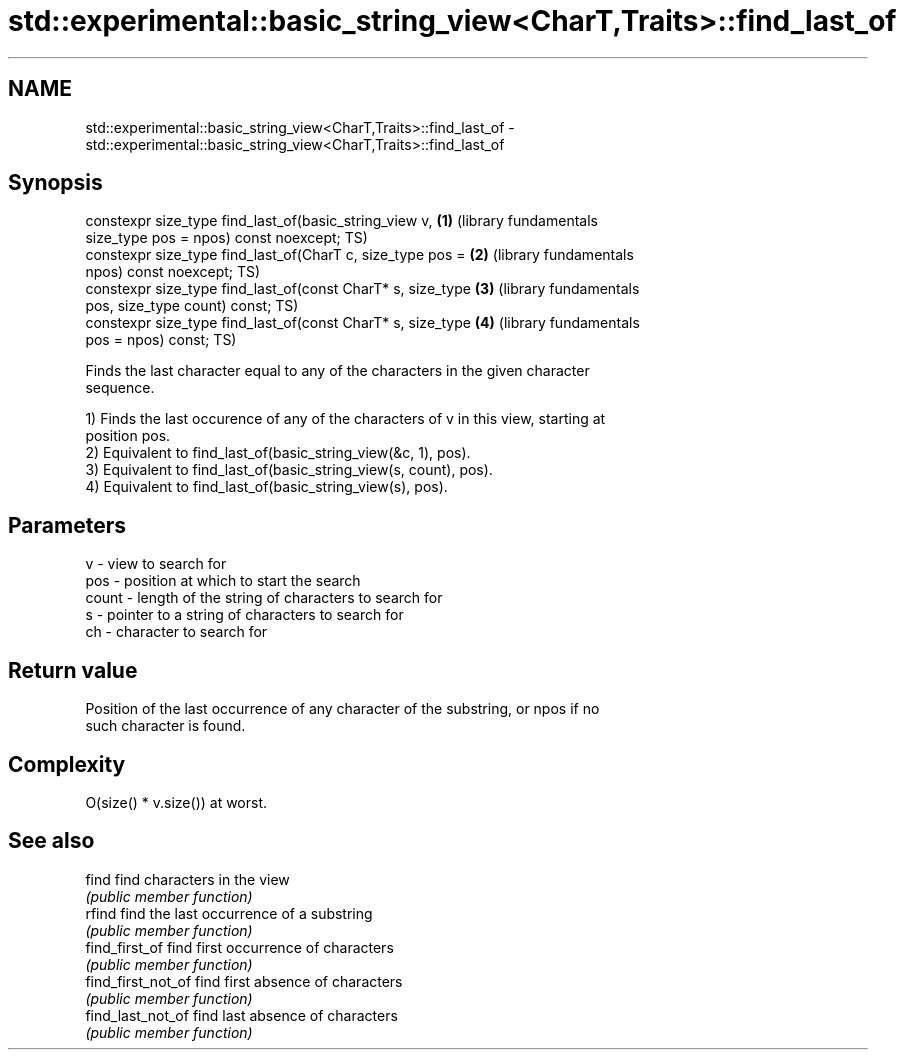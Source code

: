.TH std::experimental::basic_string_view<CharT,Traits>::find_last_of 3 "2019.08.27" "http://cppreference.com" "C++ Standard Libary"
.SH NAME
std::experimental::basic_string_view<CharT,Traits>::find_last_of \- std::experimental::basic_string_view<CharT,Traits>::find_last_of

.SH Synopsis
   constexpr size_type find_last_of(basic_string_view v,      \fB(1)\fP (library fundamentals
   size_type pos = npos) const noexcept;                          TS)
   constexpr size_type find_last_of(CharT c, size_type pos =  \fB(2)\fP (library fundamentals
   npos) const noexcept;                                          TS)
   constexpr size_type find_last_of(const CharT* s, size_type \fB(3)\fP (library fundamentals
   pos, size_type count) const;                                   TS)
   constexpr size_type find_last_of(const CharT* s, size_type \fB(4)\fP (library fundamentals
   pos = npos) const;                                             TS)

   Finds the last character equal to any of the characters in the given character
   sequence.

   1) Finds the last occurence of any of the characters of v in this view, starting at
   position pos.
   2) Equivalent to find_last_of(basic_string_view(&c, 1), pos).
   3) Equivalent to find_last_of(basic_string_view(s, count), pos).
   4) Equivalent to find_last_of(basic_string_view(s), pos).

.SH Parameters

   v     - view to search for
   pos   - position at which to start the search
   count - length of the string of characters to search for
   s     - pointer to a string of characters to search for
   ch    - character to search for

.SH Return value

   Position of the last occurrence of any character of the substring, or npos if no
   such character is found.

.SH Complexity

   O(size() * v.size()) at worst.

.SH See also

   find              find characters in the view
                     \fI(public member function)\fP
   rfind             find the last occurrence of a substring
                     \fI(public member function)\fP
   find_first_of     find first occurrence of characters
                     \fI(public member function)\fP
   find_first_not_of find first absence of characters
                     \fI(public member function)\fP
   find_last_not_of  find last absence of characters
                     \fI(public member function)\fP
